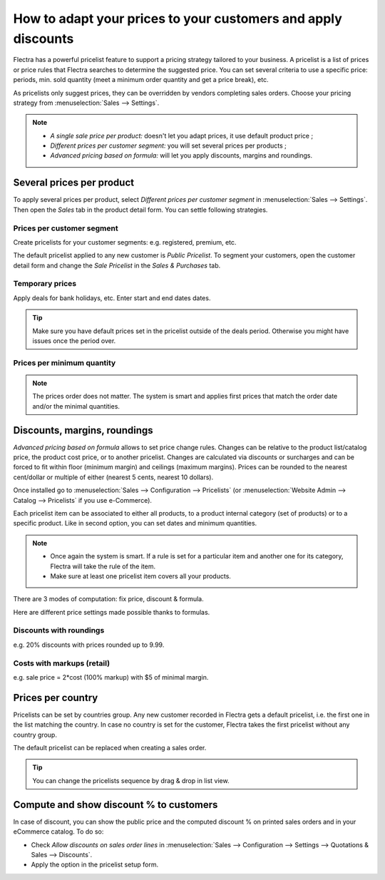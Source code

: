 ==============================================================
How to adapt your prices to your customers and apply discounts
==============================================================

Flectra has a powerful pricelist feature to support a pricing strategy tailored to your business.
A pricelist is a list of prices or price rules that Flectra searches to determine the suggested price.
You can set several criteria to use a specific price: periods, min. sold quantity (meet a minimum
order quantity and get a price break), etc.

As pricelists only suggest prices, they can be overridden by vendors completing sales orders.
Choose your pricing strategy from :menuselection:`Sales --> Settings`.


.. image:: pricing/pricing_options.png
   :align: center

.. note::
   * *A single sale price per product:* doesn't let you adapt prices, it use default product
     price ;
   * *Different prices per customer segment:* you will set several prices per products ;
   * *Advanced pricing based on formula:* will let you apply discounts, margins and roundings.

Several prices per product
==========================

To apply several prices per product, select *Different prices per customer
segment* in :menuselection:`Sales --> Settings`. Then open the *Sales* tab
in the product detail form. You can settle following strategies.

Prices per customer segment
---------------------------

Create pricelists for your customer segments: e.g. registered, premium, etc.

.. image:: pricing/pricing_customer.png
   :align: center

The default pricelist applied to any new customer is *Public Pricelist*. To
segment your customers, open the customer detail form and change the *Sale
Pricelist* in the *Sales & Purchases* tab.

.. image:: pricing/customer_pricelist.png
   :align: center

Temporary prices
----------------

Apply deals for bank holidays, etc. Enter start and end dates dates.

.. image:: pricing/pricing_period.png
   :align: center

.. tip::
    Make sure you have default prices set in the pricelist outside of the
    deals period. Otherwise you might have issues once the period over.

Prices per minimum quantity
---------------------------

.. image:: pricing/pricing_quantity.png
   :align: center

.. note::
    The prices order does not matter. The system is smart and applies
    first prices that match the order date and/or the minimal quantities.

Discounts, margins, roundings
=============================

*Advanced pricing based on formula* allows to set price change rules.
Changes can be relative to the product list/catalog price, the product cost price,
or to another pricelist. Changes are calculated via discounts or surcharges and can be
forced to fit within floor (minimum margin) and ceilings (maximum margins).
Prices can be rounded to the nearest cent/dollar or multiple of either
(nearest 5 cents, nearest 10 dollars).

Once installed go to
:menuselection:`Sales --> Configuration --> Pricelists`
(or :menuselection:`Website Admin --> Catalog --> Pricelists` if you
use e-Commerce).

.. image:: pricing/pricing_formula.png
   :align: center

Each pricelist item can be associated to either all products, to a product internal category (set of
products) or to a specific product. Like in second option, you can set dates and minimum quantities.

.. image:: pricing/pricelist_apply.png
   :align: center

.. note::
   * Once again the system is smart. If a rule is set for a particular item and another one for its
     category, Flectra will take the rule of the item.
   * Make sure at least one pricelist item covers all your products.

There are 3 modes of computation: fix price, discount & formula.

.. image:: pricing/price_computation.png
   :align: center

Here are different price settings made possible thanks to formulas.

Discounts with roundings
------------------------

e.g. 20% discounts with prices rounded up to 9.99.

.. image:: pricing/formula_discount.png
   :align: center

Costs with markups (retail)
---------------------------

e.g. sale price = 2*cost (100% markup) with $5 of minimal margin.

.. image:: pricing/formula_cost.png
   :align: center

Prices per country
==================

Pricelists can be set by countries group. Any new customer recorded in Flectra gets a default
pricelist, i.e. the first one in the list matching the country. In case no country is set for the
customer, Flectra takes the first pricelist without any country group.

The default pricelist can be replaced when creating a sales order.

.. tip:: You can change the pricelists sequence by drag & drop in list view.

Compute and show discount % to customers
========================================

In case of discount, you can show the public price and the computed discount % on printed sales
orders and in your eCommerce catalog. To do so:

* Check *Allow discounts on sales order lines* in :menuselection:`Sales --> Configuration -->
  Settings --> Quotations & Sales --> Discounts`.
* Apply the option in the pricelist setup form.

.. image:: pricing/discount_options.png
   :align: center

.. seealso::

    * :doc:`currencies`
    * :doc:`/applications/websites/ecommerce/managing_products/price_management`
